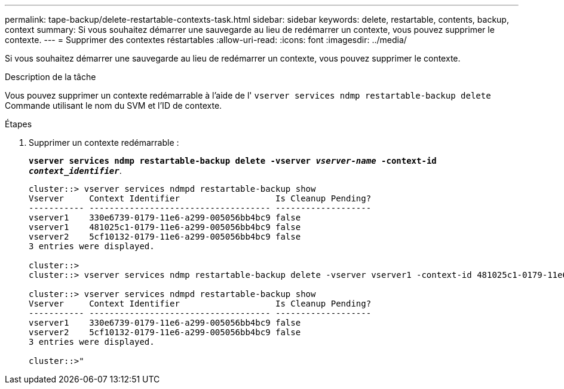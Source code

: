 ---
permalink: tape-backup/delete-restartable-contexts-task.html 
sidebar: sidebar 
keywords: delete, restartable, contents, backup, context 
summary: Si vous souhaitez démarrer une sauvegarde au lieu de redémarrer un contexte, vous pouvez supprimer le contexte. 
---
= Supprimer des contextes réstartables
:allow-uri-read: 
:icons: font
:imagesdir: ../media/


[role="lead"]
Si vous souhaitez démarrer une sauvegarde au lieu de redémarrer un contexte, vous pouvez supprimer le contexte.

.Description de la tâche
Vous pouvez supprimer un contexte redémarrable à l'aide de l' `vserver services ndmp restartable-backup delete` Commande utilisant le nom du SVM et l'ID de contexte.

.Étapes
. Supprimer un contexte redémarrable :
+
`*vserver services ndmp restartable-backup delete -vserver _vserver-name_ -context-id _context_identifier_*`.

+
[listing]
----
cluster::> vserver services ndmpd restartable-backup show
Vserver     Context Identifier                   Is Cleanup Pending?
----------- ------------------------------------ -------------------
vserver1    330e6739-0179-11e6-a299-005056bb4bc9 false
vserver1    481025c1-0179-11e6-a299-005056bb4bc9 false
vserver2    5cf10132-0179-11e6-a299-005056bb4bc9 false
3 entries were displayed.

cluster::>
cluster::> vserver services ndmp restartable-backup delete -vserver vserver1 -context-id 481025c1-0179-11e6-a299-005056bb4bc9

cluster::> vserver services ndmpd restartable-backup show
Vserver     Context Identifier                   Is Cleanup Pending?
----------- ------------------------------------ -------------------
vserver1    330e6739-0179-11e6-a299-005056bb4bc9 false
vserver2    5cf10132-0179-11e6-a299-005056bb4bc9 false
3 entries were displayed.

cluster::>"
----


